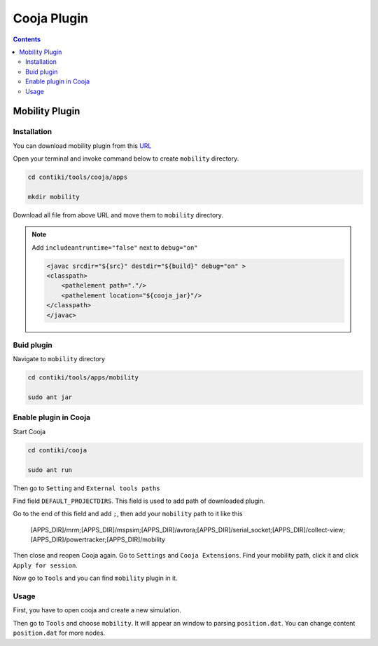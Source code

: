 Cooja Plugin
=====================

.. contents:: 
    :depth: 2

Mobility Plugin
------------------

Installation
~~~~~~~~~~~~~~~~~

You can download mobility plugin from this `URL <https://github.com/ryanjtr/MyDocs/tree/main/docs/source/Contents/ContikiOS/mobility>`_

Open your terminal and invoke command below to create ``mobility`` directory.

.. code-block:: bash

    cd contiki/tools/cooja/apps

    mkdir mobility

Download all file from above URL and move them to ``mobility`` directory.

.. note:: 

    Add ``includeantruntime="false"`` next to ``debug="on"`` 

    .. code-block:: 

        <javac srcdir="${src}" destdir="${build}" debug="on" >
        <classpath>
            <pathelement path="."/>
            <pathelement location="${cooja_jar}"/>
        </classpath>
        </javac>


Buid plugin
~~~~~~~~~~~~~

Navigate to ``mobility`` directory

.. code-block:: bash

    cd contiki/tools/apps/mobility

    sudo ant jar

Enable plugin in Cooja
~~~~~~~~~~~~~~~~~~~~~~~~~~

Start Cooja

.. code-block:: bash

    cd contiki/cooja

    sudo ant run

Then go to ``Setting`` and ``External tools paths``

Find field ``DEFAULT_PROJECTDIRS``. This field is used to add path of downloaded plugin.

Go to the end of this field and add ``;``, then add your ``mobility`` path to it like this

    [APPS_DIR]/mrm;[APPS_DIR]/mspsim;[APPS_DIR]/avrora;[APPS_DIR]/serial_socket;[APPS_DIR]/collect-view;[APPS_DIR]/powertracker;[APPS_DIR]/mobility

Then close and reopen Cooja again. Go to ``Settings`` and ``Cooja Extensions``. Find your mobility path, click it and click ``Apply for session``.

Now go to ``Tools`` and you can find ``mobility`` plugin in it.

Usage
~~~~~~~~~~~~~~~~~~~~~~~~

First, you have to open cooja and create a new simulation. 

Then go to ``Tools`` and choose ``mobility``. It will appear an window to parsing ``position.dat``. 
You can change content ``position.dat`` for more nodes.
